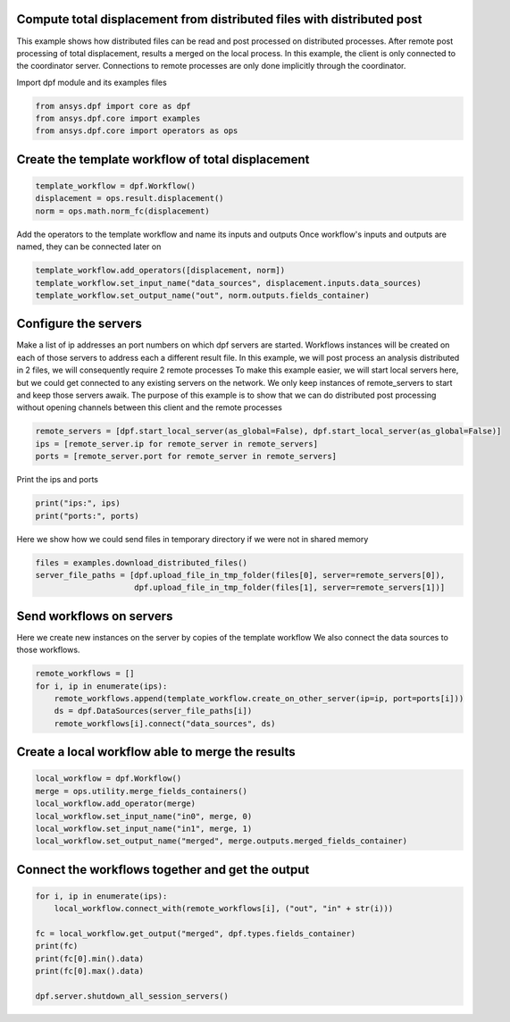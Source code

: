 
.. DO NOT EDIT.
.. THIS FILE WAS AUTOMATICALLY GENERATED BY SPHINX-GALLERY.
.. TO MAKE CHANGES, EDIT THE SOURCE PYTHON FILE:
.. "examples\06-distributed-post\01-distributed_delegate_to_server.py"
.. LINE NUMBERS ARE GIVEN BELOW.

.. only:: html

    .. note::
        :class: sphx-glr-download-link-note

        Click :ref:`here <sphx_glr_download_examples_06-distributed-post_01-distributed_delegate_to_server.py>`
        to download the full example code

.. rst-class:: sphx-glr-example-title

.. _sphx_glr_examples_06-distributed-post_01-distributed_delegate_to_server.py:


.. _ref_distributed_delegate_to_server:

Compute total displacement from distributed files with distributed post
~~~~~~~~~~~~~~~~~~~~~~~~~~~~~~~~~~~~~~~~~~~~~~~~~~~~~~~~~~~~~~~~~~~~~~~
This example shows how distributed files can be read and post processed
on distributed processes. After remote post processing of total displacement,
results a merged on the local process. In this example, the client is only
connected to the coordinator server. Connections to remote processes are only
done implicitly through the coordinator.

.. GENERATED FROM PYTHON SOURCE LINES 15-16

Import dpf module and its examples files

.. GENERATED FROM PYTHON SOURCE LINES 16-21

.. code-block:: default


    from ansys.dpf import core as dpf
    from ansys.dpf.core import examples
    from ansys.dpf.core import operators as ops








.. GENERATED FROM PYTHON SOURCE LINES 22-24

Create the template workflow of total displacement
~~~~~~~~~~~~~~~~~~~~~~~~~~~~~~~~~~~~~~~~~~~~~~~~~~~

.. GENERATED FROM PYTHON SOURCE LINES 24-29

.. code-block:: default


    template_workflow = dpf.Workflow()
    displacement = ops.result.displacement()
    norm = ops.math.norm_fc(displacement)








.. GENERATED FROM PYTHON SOURCE LINES 30-32

Add the operators to the template workflow and name its inputs and outputs
Once workflow's inputs and outputs are named, they can be connected later on

.. GENERATED FROM PYTHON SOURCE LINES 32-36

.. code-block:: default

    template_workflow.add_operators([displacement, norm])
    template_workflow.set_input_name("data_sources", displacement.inputs.data_sources)
    template_workflow.set_output_name("out", norm.outputs.fields_container)








.. GENERATED FROM PYTHON SOURCE LINES 37-50

Configure the servers
~~~~~~~~~~~~~~~~~~~~~~
Make a list of ip addresses an port numbers on which dpf servers are
started. Workflows instances will be created on each of those servers to
address each a different result file.
In this example, we will post process an analysis distributed in 2 files,
we will consequently require 2 remote processes
To make this example easier, we will start local servers here,
but we could get connected to any existing servers on the network.
We only keep instances of remote_servers to start and keep those servers
awaik. The purpose of this example is to show that we can do distributed
post processing without opening channels between this client and
the remote processes

.. GENERATED FROM PYTHON SOURCE LINES 50-55

.. code-block:: default


    remote_servers = [dpf.start_local_server(as_global=False), dpf.start_local_server(as_global=False)]
    ips = [remote_server.ip for remote_server in remote_servers]
    ports = [remote_server.port for remote_server in remote_servers]








.. GENERATED FROM PYTHON SOURCE LINES 56-57

Print the ips and ports

.. GENERATED FROM PYTHON SOURCE LINES 57-60

.. code-block:: default

    print("ips:", ips)
    print("ports:", ports)





.. rst-class:: sphx-glr-script-out

 Out:

 .. code-block:: none

    ips: ['127.0.0.1', '127.0.0.1']
    ports: [50058, 50059]




.. GENERATED FROM PYTHON SOURCE LINES 61-63

Here we show how we could send files in temporary directory if we were not
in shared memory

.. GENERATED FROM PYTHON SOURCE LINES 63-67

.. code-block:: default

    files = examples.download_distributed_files()
    server_file_paths = [dpf.upload_file_in_tmp_folder(files[0], server=remote_servers[0]),
                         dpf.upload_file_in_tmp_folder(files[1], server=remote_servers[1])]








.. GENERATED FROM PYTHON SOURCE LINES 68-72

Send workflows on servers
~~~~~~~~~~~~~~~~~~~~~~~~~~
Here we create new instances on the server by copies of the template workflow
We also connect the data sources to those workflows.

.. GENERATED FROM PYTHON SOURCE LINES 72-78

.. code-block:: default

    remote_workflows = []
    for i, ip in enumerate(ips):
        remote_workflows.append(template_workflow.create_on_other_server(ip=ip, port=ports[i]))
        ds = dpf.DataSources(server_file_paths[i])
        remote_workflows[i].connect("data_sources", ds)








.. GENERATED FROM PYTHON SOURCE LINES 79-81

Create a local workflow able to merge the results
~~~~~~~~~~~~~~~~~~~~~~~~~~~~~~~~~~~~~~~~~~~~~~~~~~

.. GENERATED FROM PYTHON SOURCE LINES 81-89

.. code-block:: default


    local_workflow = dpf.Workflow()
    merge = ops.utility.merge_fields_containers()
    local_workflow.add_operator(merge)
    local_workflow.set_input_name("in0", merge, 0)
    local_workflow.set_input_name("in1", merge, 1)
    local_workflow.set_output_name("merged", merge.outputs.merged_fields_container)








.. GENERATED FROM PYTHON SOURCE LINES 90-92

Connect the workflows together and get the output
~~~~~~~~~~~~~~~~~~~~~~~~~~~~~~~~~~~~~~~~~~~~~~~~~~

.. GENERATED FROM PYTHON SOURCE LINES 92-102

.. code-block:: default


    for i, ip in enumerate(ips):
        local_workflow.connect_with(remote_workflows[i], ("out", "in" + str(i)))

    fc = local_workflow.get_output("merged", dpf.types.fields_container)
    print(fc)
    print(fc[0].min().data)
    print(fc[0].max().data)

    dpf.server.shutdown_all_session_servers()




.. rst-class:: sphx-glr-script-out

 Out:

 .. code-block:: none

    DPF  Fields Container
      with 1 field(s)
      defined on labels: time 

      with:
      - field 0 {time:  1} with Nodal location, 1 components and 432 entities.

    [0.]
    [10.03242272]





.. rst-class:: sphx-glr-timing

   **Total running time of the script:** ( 0 minutes  5.718 seconds)


.. _sphx_glr_download_examples_06-distributed-post_01-distributed_delegate_to_server.py:


.. only :: html

 .. container:: sphx-glr-footer
    :class: sphx-glr-footer-example



  .. container:: sphx-glr-download sphx-glr-download-python

     :download:`Download Python source code: 01-distributed_delegate_to_server.py <01-distributed_delegate_to_server.py>`



  .. container:: sphx-glr-download sphx-glr-download-jupyter

     :download:`Download Jupyter notebook: 01-distributed_delegate_to_server.ipynb <01-distributed_delegate_to_server.ipynb>`


.. only:: html

 .. rst-class:: sphx-glr-signature

    `Gallery generated by Sphinx-Gallery <https://sphinx-gallery.github.io>`_
